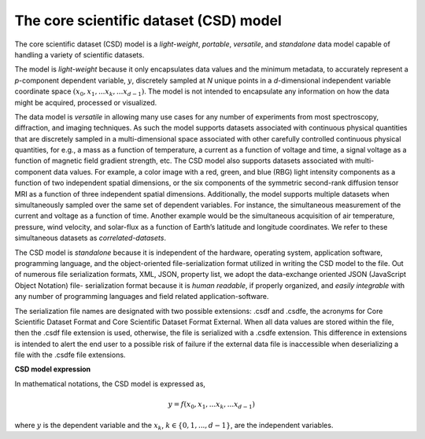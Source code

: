 

=======================================
The core scientific dataset (CSD) model
=======================================

The core scientific dataset (CSD) model is a *light-weight*, *portable*,
*versatile*, and *standalone* data model capable of handling a variety of
scientific datasets.

The model is *light-weight* because it only encapsulates
data values and the minimum metadata, to accurately represent a `p`-component
dependent variable, :math:`y`, discretely sampled at `N` unique points in a
`d`-dimensional independent variable coordinate space
:math:`(x_0, x_1, ... x_k, ... x_{d-1})`.
The model is not intended to encapsulate
any information on how the data might be acquired, processed or visualized.

The data model is *versatile* in allowing many use cases for any number of
experiments from most spectroscopy, diffraction, and imaging techniques. As
such the model supports datasets associated with continuous physical quantities
that are discretely sampled in a multi-dimensional space associated with other
carefully controlled continuous physical quantities, for e.g., a mass as a
function of temperature, a current as a function of voltage and time, a signal
voltage as a function of magnetic field gradient strength, etc. The CSD model
also supports datasets associated with multi-component data values. For
example, a color image with a red, green, and blue (RBG) light intensity
components as a
function of two independent spatial dimensions, or the six components of the
symmetric second-rank diffusion tensor MRI as a function of three independent
spatial dimensions. Additionally, the model supports multiple datasets when
simultaneously sampled over the same set of dependent variables. For instance,
the simultaneous measurement of the current and voltage as a function of time.
Another example would be the simultaneous acquisition of air temperature,
pressure, wind velocity, and
solar-flux as a function of Earth’s latitude and longitude coordinates. We
refer to these simultaneous datasets as `correlated-datasets`.

The CSD model is *standalone* because it is independent of the hardware,
operating system, application software, programming language, and the
object-oriented file-serialization format utilized in writing the CSD model to
the file. Out of numerous file serialization formats, XML, JSON, property list,
we adopt the data-exchange oriented JSON (JavaScript Object Notation) file-
serialization format because it is `human readable`, if properly organized, and
`easily integrable` with any number of programming languages and field related
application-software.

The serialization file names are designated with two possible extensions: .csdf
and .csdfe, the acronyms for Core Scientific Dataset Format and Core Scientific
Dataset Format External. When all data values are stored within the file, then
the .csdf file extension is used, otherwise, the file is serialized with a
.csdfe extension. This difference in extensions is intended to alert the
end user to a possible risk of failure if the external data file is
inaccessible when deserializing a file with the .csdfe file extensions.

.. The model allows two types of file extensions for the JSON file-serialization,
.. `.csdf` and `.csdfx`, the acronyms for the Core Scientific Dataset Format and
.. the Core Scientific Dataset Format eXternal. The two file extensions act as a
.. medium to convey the end users whether the data values are present within the
.. file (`.csdf`) or in an external file on a local or remote server (`.csdfx`).

**CSD model expression**

In mathematical notations, the CSD model is expressed as,

.. math::

    y = f(x_0, x_1, ... x_k, ... x_{d-1})

where :math:`y` is the dependent variable and the :math:`x_k`,
:math:`k \in \{0, 1, ... ,d-1\}`, are the independent variables.
